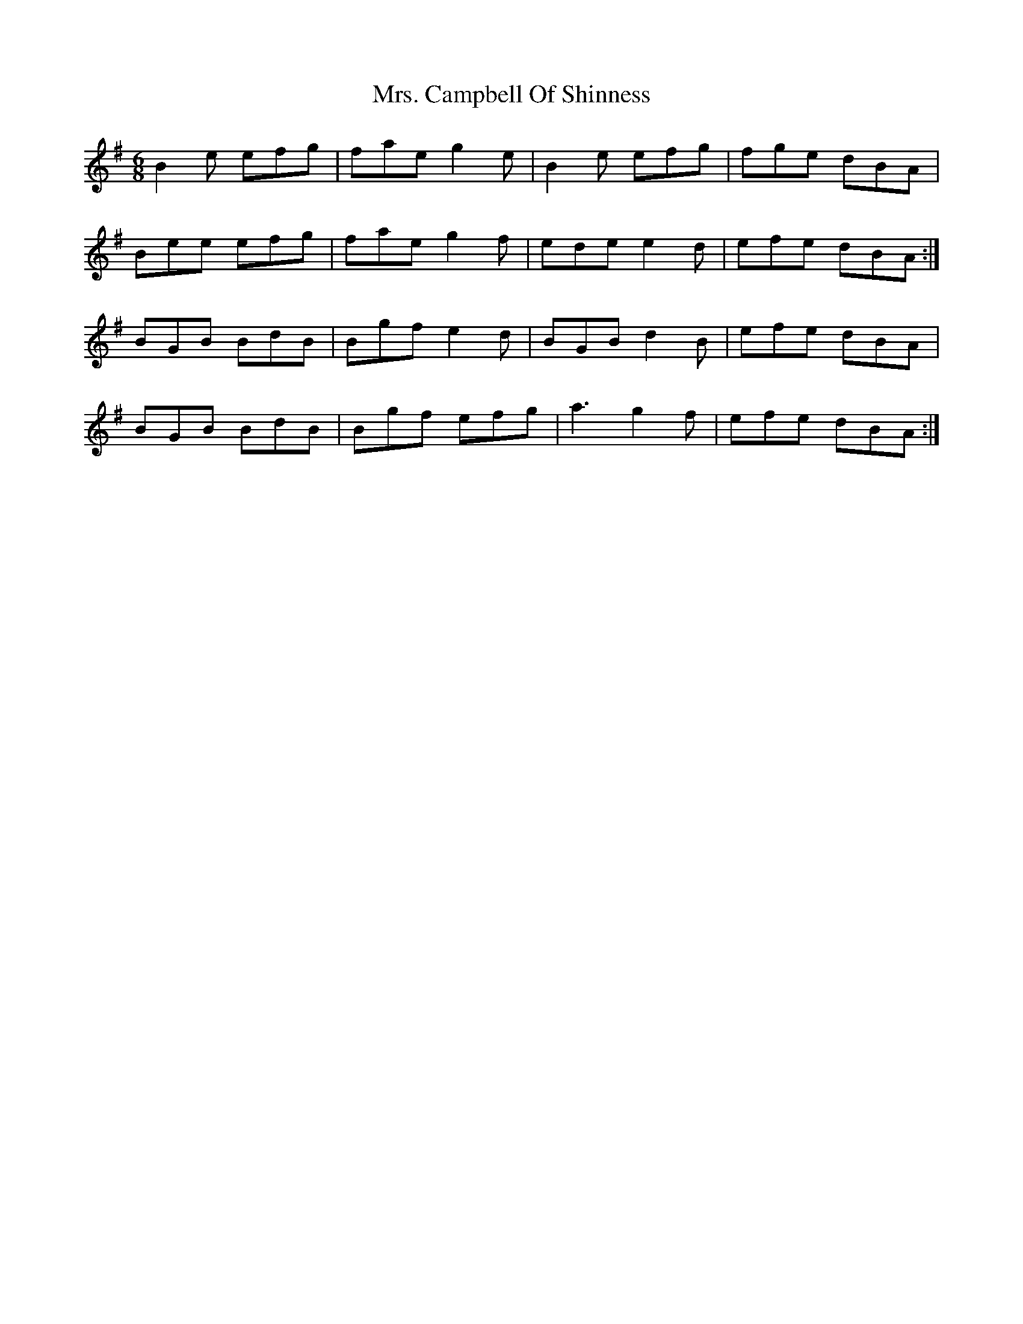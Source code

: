 X: 3
T: Mrs. Campbell Of Shinness
Z: JACKB
S: https://thesession.org/tunes/6724#setting23027
R: jig
M: 6/8
L: 1/8
K: Emin
B2e efg | fae g2e | B2e efg | fge dBA |
Bee efg | fae g2f | ede e2d | efe dBA :|
BGB BdB | Bgf e2d | BGB d2B | efe dBA |
BGB BdB | Bgf efg | a3 g2f | efe dBA :|
